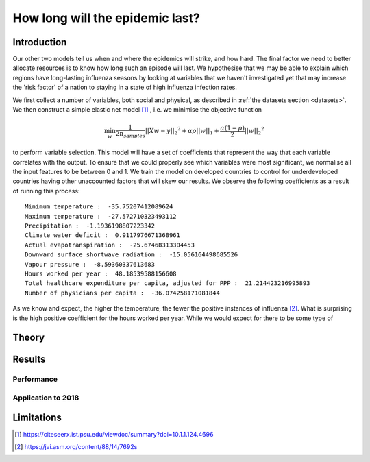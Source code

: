 ======================================================
How long will the epidemic last?
======================================================

Introduction
==============

Our other two models tell us when and where the epidemics will strike, and how hard. The final factor we need to better allocate resources is to know how long such an episode will last. We hypothesise that we may be able to explain which regions have long-lasting influenza seasons by looking at variables that we haven't investigated yet that may increase the 'risk factor' of a nation to staying in a state of high influenza infection rates.

We first collect a number of variables, both social and physical, as described in :ref:`the datasets section <datasets>`. We then construct a simple elastic net model [#elasticnet]_ , i.e. we minimise the objective function

.. math::

    \min_{w} { \frac{1}{2n_{samples}} ||X w - y||_2 ^ 2 + \alpha \rho ||w||_1 + \frac{\alpha(1-\rho)}{2} ||w||_2 ^ 2}

to perform variable selection. This model will have a set of coefficients that represent the way that each variable correlates with the output. To ensure that we could properly see which variables were most significant, we normalise all the input features to be between 0 and 1. We train the model on developed countries to control for underdeveloped countries having other unaccounted factors that will skew our results. We observe the following coefficients as a result of running this process::

    Minimum temperature :  -35.75207412089624
    Maximum temperature :  -27.572710323493112
    Precipitation :  -1.1936198807223342
    Climate water deficit :  0.9117976671368961
    Actual evapotranspiration :  -25.67468313304453
    Downward surface shortwave radiation :  -15.056164498685526
    Vapour pressure :  -8.59360337613683
    Hours worked per year :  48.18539588156608
    Total healthcare expenditure per capita, adjusted for PPP :  21.214423216995893
    Number of physicians per capita :  -36.074258171081844

As we know and expect, the higher the temperature, the fewer the positive instances of influenza [#temperatureflu]_. What is surprising is the high positive coefficient for the hours worked per year. While we would expect for there to be some type of

Theory
=========

Results
============

Performance
-------------

Application to 2018
--------------------

Limitations
===============

.. [#elasticnet] https://citeseerx.ist.psu.edu/viewdoc/summary?doi=10.1.1.124.4696
.. [#temperatureflu] https://jvi.asm.org/content/88/14/7692s
